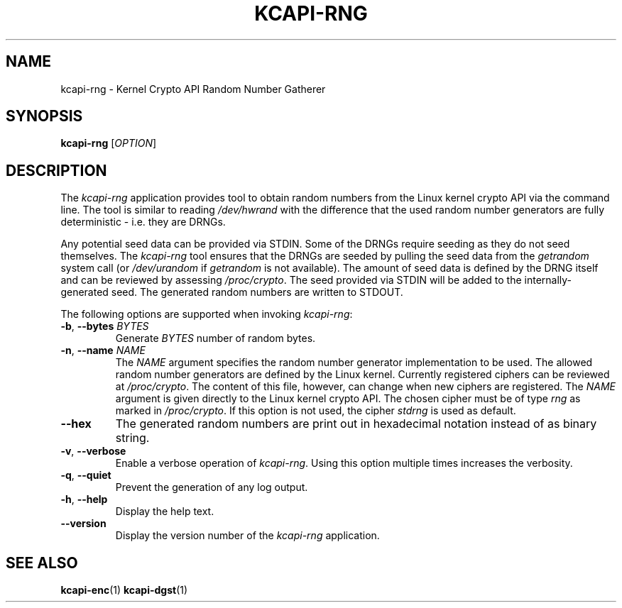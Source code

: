 .\" Copyright (c) 2017 - 2020 by Stephan Mueller (smueller@chronox.de)
.\"
.\" Permission is granted to make and distribute verbatim copies of this
.\" manual provided the copyright notice and this permission notice are
.\" preserved on all copies.
.\"
.\" Permission is granted to copy and distribute modified versions of this
.\" manual under the conditions for verbatim copying, provided that the
.\" entire resulting derived work is distributed under the terms of a
.\" permission notice identical to this one.
.\"
.\" Formatted or processed versions of this manual, if unaccompanied by
.\" the source, must acknowledge the copyright and authors of this work.
.\" License.
.TH KCAPI-RNG 1  2017-08-14
.SH NAME
kcapi-rng \- Kernel Crypto API Random Number Gatherer
.SH SYNOPSIS
.B kcapi-rng
[\fI\,OPTION\/\fR]
.SH DESCRIPTION
The
.I kcapi-rng
application provides tool to obtain random numbers from the Linux
kernel crypto API via the command line. The tool is similar to reading
.IR /dev/hwrand
with the difference that the used random number generators are fully
deterministic - i.e. they are DRNGs.
.PP
Any potential seed data can be provided via STDIN. Some of the DRNGs
require seeding as they do not seed themselves. The
.IR kcapi-rng
tool ensures that the DRNGs are seeded by pulling the seed data from
the
.IR getrandom
system call (or
.IR /dev/urandom
if
.IR getrandom
is not available). The amount of seed data is defined by the DRNG itself
and can be reviewed by assessing
.IR /proc/crypto .
The seed provided via STDIN will be added to the internally-generated seed.
The generated random numbers are written to STDOUT.
.LP
The following options are supported when invoking
.IR kcapi-rng :
.TP
\fB-b\fR, \fB\-\-bytes \fI\,BYTES\/\fR
Generate
.IR BYTES
number of random bytes.
.TP
\fB-n\fR, \fB\-\-name \fI\,NAME\/\fR
The
.IR NAME
argument specifies the random number generator implementation
to be used. The allowed random number generators are defined by the Linux
kernel. Currently registered ciphers can be reviewed at
.IR /proc/crypto .
The content of this file, however, can change when new ciphers
are registered. The
.IR NAME
argument is given directly to the Linux kernel crypto API. The
chosen cipher must be of type
.IR rng
as marked in
.IR /proc/crypto .
If this option is not used, the cipher
.IR stdrng
is used as default.
.TP
\fB\-\-hex\fR
The generated random numbers are print out in hexadecimal notation instead
of as binary string.
.TP
\fB\-v\fR, \fB\-\-verbose\fR
Enable a verbose operation of
.IR kcapi-rng .
Using this option multiple times increases the verbosity.
.TP
\fB\-q\fR, \fB\-\-quiet\fR
Prevent the generation of any log output.
.TP
\fB\-h\fR, \fB\-\-help\fR
Display the help text.
.TP
\fB\-\-version\fR
Display the version number of the
.IR kcapi-rng
application.
.PP
.SH SEE ALSO
\fBkcapi-enc\fR(1) \fBkcapi-dgst\fR(1)

